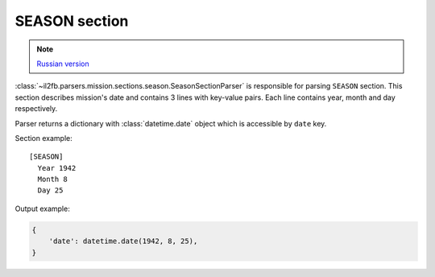 .. _season-section:

SEASON section
==============

.. note::

    `Russian version <https://github.com/IL2HorusTeam/il2fb-mission-parser/wiki/%D0%A1%D0%B5%D0%BA%D1%86%D0%B8%D1%8F-Season>`_

:class:`~il2fb.parsers.mission.sections.season.SeasonSectionParser` is
responsible for parsing ``SEASON`` section. This section describes mission's
date and contains 3 lines with key-value pairs. Each line contains year, month
and day respectively.

Parser returns a dictionary with :class:`datetime.date` object which is
accessible by ``date`` key.

Section example::

    [SEASON]
      Year 1942
      Month 8
      Day 25

Output example:

.. code-block:: python

    {
        'date': datetime.date(1942, 8, 25),
    }
